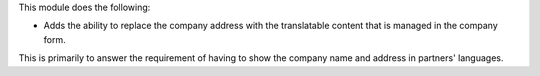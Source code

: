 This module does the following:

* Adds the ability to replace the company address with the translatable
  content that is managed in the company form.

This is primarily to answer the requirement of having to show the company name
and address in partners' languages.
